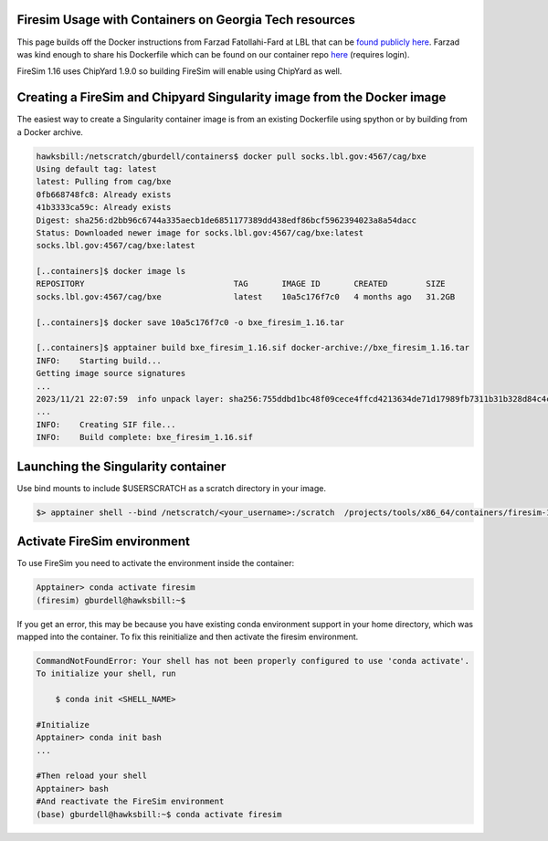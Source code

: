 Firesim Usage with Containers on Georgia Tech resources
~~~~~~~~~~~~~~~~~~~~~~~~~~~~~~~~~~~~~~~~~~~~~~~~~~~~~~~

This page builds off the Docker instructions from Farzad Fatollahi-Fard at LBL that can be `found publicly here <https://socks.lbl.gov/cag/bxe/-/wikis/Docker-Image>`__. Farzad was
kind enough to share his Dockerfile which can be found on our container repo `here <https://github.gatech.edu/crnch-rg/container-defs/blob/main/firesim_chipyard/firesim_1.16.0>`__ (requires login).

FireSim 1.16 uses ChipYard 1.9.0 so building FireSim will enable using ChipYard as well. 

Creating a FireSim and Chipyard Singularity image from the Docker image
~~~~~~~~~~~~~~~~~~~~~~~~~~~~~~~~~~~~~~~~~~~~~~~~~~~~~~~~~~~~~~~~~~~~~~~
The easiest way to create a Singularity container image is from an
existing Dockerfile using spython or by building from a Docker archive.

.. code-block::

   hawksbill:/netscratch/gburdell/containers$ docker pull socks.lbl.gov:4567/cag/bxe
   Using default tag: latest
   latest: Pulling from cag/bxe
   0fb668748fc8: Already exists
   41b3333ca59c: Already exists
   Digest: sha256:d2bb96c6744a335aecb1de6851177389dd438edf86bcf5962394023a8a54dacc
   Status: Downloaded newer image for socks.lbl.gov:4567/cag/bxe:latest
   socks.lbl.gov:4567/cag/bxe:latest

   [..containers]$ docker image ls
   REPOSITORY                               TAG       IMAGE ID       CREATED        SIZE
   socks.lbl.gov:4567/cag/bxe               latest    10a5c176f7c0   4 months ago   31.2GB

   [..containers]$ docker save 10a5c176f7c0 -o bxe_firesim_1.16.tar

   [..containers]$ apptainer build bxe_firesim_1.16.sif docker-archive://bxe_firesim_1.16.tar
   INFO:    Starting build...
   Getting image source signatures
   ...
   2023/11/21 22:07:59  info unpack layer: sha256:755ddbd1bc48f09cece4ffcd4213634de71d17989fb7311b31b328d84c4ce421
   ...
   INFO:    Creating SIF file...
   INFO:    Build complete: bxe_firesim_1.16.sif



Launching the Singularity container
~~~~~~~~~~~~~~~~~~~~~~~~~~~~~~~~~~~

Use bind mounts to include $USERSCRATCH as a scratch directory in your image.

.. code-block::

   $> apptainer shell --bind /netscratch/<your_username>:/scratch  /projects/tools/x86_64/containers/firesim-1.16.sif

.. _section-2:

Activate FireSim environment
~~~~~~~~~~~~~~~~~~~~~~~~~~~~

To use FireSim you need to activate the environment inside the
container:

.. code-block::

   Apptainer> conda activate firesim
   (firesim) gburdell@hawksbill:~$

If you get an error, this may be because you have existing conda
environment support in your home directory, which was mapped into the
container. To fix this reinitialize and then activate the firesim
environment.

.. code-block::

   CommandNotFoundError: Your shell has not been properly configured to use 'conda activate'.
   To initialize your shell, run

       $ conda init <SHELL_NAME>

   #Initialize 
   Apptainer> conda init bash
   ...

   #Then reload your shell
   Apptainer> bash
   #And reactivate the FireSim environment
   (base) gburdell@hawksbill:~$ conda activate firesim

